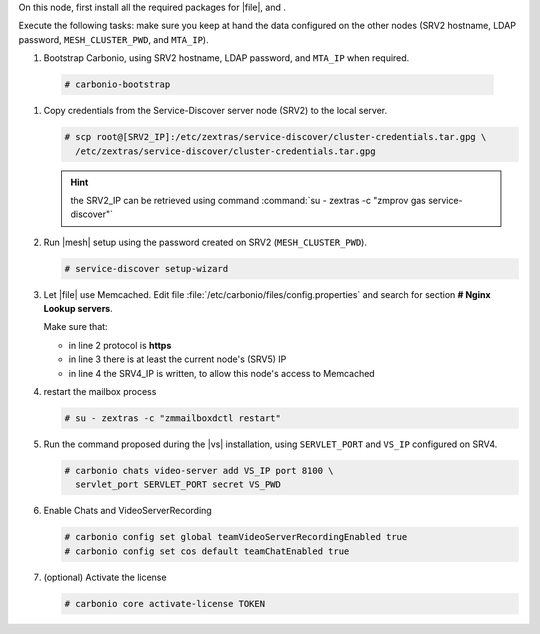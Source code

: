 .. SPDX-FileCopyrightText: 2022 Zextras <https://www.zextras.com/>
..
.. SPDX-License-Identifier: CC-BY-NC-SA-4.0

.. srv5 - Advanced, AppServer, Files, and Docs
   
On this node, first install all the required packages for |file|, and .

.. tab-set::

   .. tab-item:: Ubuntu
      :sync: ubuntu

      .. code:: console

         # apt install service-discover-agent carbonio-appserver \
           carbonio-user-management carbonio-files carbonio-advanced \
           carbonio-zal carbonio-docs-connector-ce \
           carbonio-docs-editor
 
   .. tab-item:: RHEL
      :sync: rhel

      .. code:: console

         # dnf install service-discover-agent carbonio-appserver \
           carbonio-user-management carbonio-files carbonio-advanced \
           carbonio-zal carbonio-docs-connector-ce \
           carbonio-docs-editor

Execute the following tasks: make sure you keep at hand the data
configured on the other nodes (SRV2 hostname, LDAP password,
``MESH_CLUSTER_PWD``, and ``MTA_IP``).

#.  Bootstrap Carbonio, using SRV2 hostname, LDAP password, and
    ``MTA_IP`` when required.

   .. code:: console

      # carbonio-bootstrap

#. Copy credentials from the Service-Discover server node (SRV2) to the
   local server.

   .. code:: console

      # scp root@[SRV2_IP]:/etc/zextras/service-discover/cluster-credentials.tar.gpg \
        /etc/zextras/service-discover/cluster-credentials.tar.gpg

   .. hint:: the SRV2_IP can be retrieved using command :command:`su -
      zextras -c "zmprov gas service-discover"`

#. Run |mesh| setup using the password created on SRV2
   (``MESH_CLUSTER_PWD``).

   .. code:: console

      # service-discover setup-wizard

#. Let |file| use Memcached. Edit file
   :file:`/etc/carbonio/files/config.properties` and search for
   section **# Nginx Lookup servers**.

   .. code-block:: apache
      :linenos:

      # Nginx Lookup servers
      nginxlookup.server.protocol=https 
      nginxlookup.server.urls=127.0.0.1 
      memcached.server.urls=127.0.0.1   

   Make sure that:
   
   * in line 2 protocol is **https**
   * in line 3 there is at least the current node's (SRV5) IP
   * in line 4 the SRV4_IP is written, to allow this node's access to Memcached
      
#. restart the mailbox process

   .. code:: console

      # su - zextras -c "zmmailboxdctl restart"

 
#. Run the command proposed during the |vs| installation, using
   ``SERVLET_PORT`` and ``VS_IP`` configured on SRV4.

   .. code:: console

      # carbonio chats video-server add VS_IP port 8100 \
        servlet_port SERVLET_PORT secret VS_PWD


#. Enable Chats and VideoServerRecording

   .. code:: console

      # carbonio config set global teamVideoServerRecordingEnabled true
      # carbonio config set cos default teamChatEnabled true

#. (optional) Activate the license

   .. code:: console

      # carbonio core activate-license TOKEN

